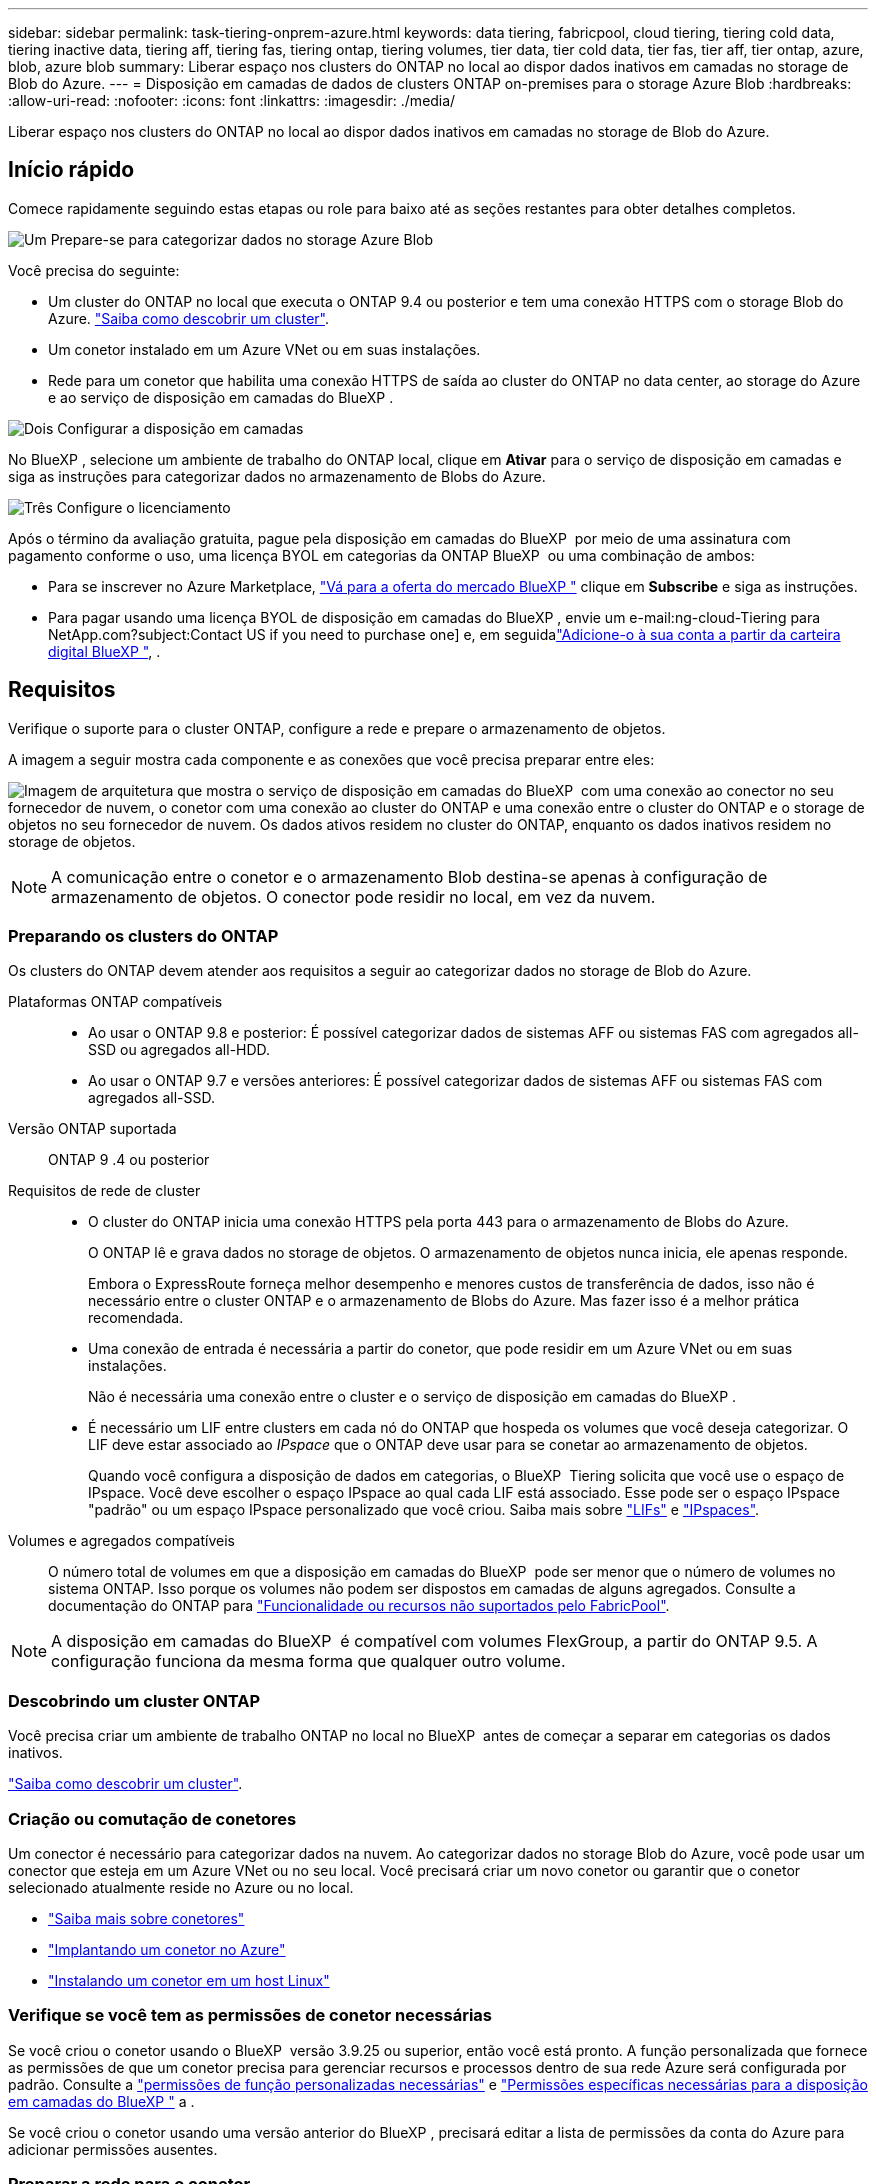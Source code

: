 ---
sidebar: sidebar 
permalink: task-tiering-onprem-azure.html 
keywords: data tiering, fabricpool, cloud tiering, tiering cold data, tiering inactive data, tiering aff, tiering fas, tiering ontap, tiering volumes, tier data, tier cold data, tier fas, tier aff, tier ontap, azure, blob, azure blob 
summary: Liberar espaço nos clusters do ONTAP no local ao dispor dados inativos em camadas no storage de Blob do Azure. 
---
= Disposição em camadas de dados de clusters ONTAP on-premises para o storage Azure Blob
:hardbreaks:
:allow-uri-read: 
:nofooter: 
:icons: font
:linkattrs: 
:imagesdir: ./media/


[role="lead"]
Liberar espaço nos clusters do ONTAP no local ao dispor dados inativos em camadas no storage de Blob do Azure.



== Início rápido

Comece rapidamente seguindo estas etapas ou role para baixo até as seções restantes para obter detalhes completos.

.image:https://raw.githubusercontent.com/NetAppDocs/common/main/media/number-1.png["Um"] Prepare-se para categorizar dados no storage Azure Blob
[role="quick-margin-para"]
Você precisa do seguinte:

[role="quick-margin-list"]
* Um cluster do ONTAP no local que executa o ONTAP 9.4 ou posterior e tem uma conexão HTTPS com o storage Blob do Azure. https://docs.netapp.com/us-en/bluexp-ontap-onprem/task-discovering-ontap.html["Saiba como descobrir um cluster"^].
* Um conetor instalado em um Azure VNet ou em suas instalações.
* Rede para um conetor que habilita uma conexão HTTPS de saída ao cluster do ONTAP no data center, ao storage do Azure e ao serviço de disposição em camadas do BlueXP .


.image:https://raw.githubusercontent.com/NetAppDocs/common/main/media/number-2.png["Dois"] Configurar a disposição em camadas
[role="quick-margin-para"]
No BlueXP , selecione um ambiente de trabalho do ONTAP local, clique em *Ativar* para o serviço de disposição em camadas e siga as instruções para categorizar dados no armazenamento de Blobs do Azure.

.image:https://raw.githubusercontent.com/NetAppDocs/common/main/media/number-3.png["Três"] Configure o licenciamento
[role="quick-margin-para"]
Após o término da avaliação gratuita, pague pela disposição em camadas do BlueXP  por meio de uma assinatura com pagamento conforme o uso, uma licença BYOL em categorias da ONTAP BlueXP  ou uma combinação de ambos:

[role="quick-margin-list"]
* Para se inscrever no Azure Marketplace, https://azuremarketplace.microsoft.com/en-us/marketplace/apps/netapp.cloud-manager?tab=Overview["Vá para a oferta do mercado BlueXP "^] clique em *Subscribe* e siga as instruções.
* Para pagar usando uma licença BYOL de disposição em camadas do BlueXP , envie um e-mail:ng-cloud-Tiering para NetApp.com?subject:Contact US if you need to purchase one] e, em seguidalink:task-licensing-cloud-tiering.html#add-bluexp-tiering-byol-licenses-to-your-account["Adicione-o à sua conta a partir da carteira digital BlueXP "], .




== Requisitos

Verifique o suporte para o cluster ONTAP, configure a rede e prepare o armazenamento de objetos.

A imagem a seguir mostra cada componente e as conexões que você precisa preparar entre eles:

image:diagram_cloud_tiering_azure.png["Imagem de arquitetura que mostra o serviço de disposição em camadas do BlueXP  com uma conexão ao conector no seu fornecedor de nuvem, o conetor com uma conexão ao cluster do ONTAP e uma conexão entre o cluster do ONTAP e o storage de objetos no seu fornecedor de nuvem. Os dados ativos residem no cluster do ONTAP, enquanto os dados inativos residem no storage de objetos."]


NOTE: A comunicação entre o conetor e o armazenamento Blob destina-se apenas à configuração de armazenamento de objetos. O conector pode residir no local, em vez da nuvem.



=== Preparando os clusters do ONTAP

Os clusters do ONTAP devem atender aos requisitos a seguir ao categorizar dados no storage de Blob do Azure.

Plataformas ONTAP compatíveis::
+
--
* Ao usar o ONTAP 9.8 e posterior: É possível categorizar dados de sistemas AFF ou sistemas FAS com agregados all-SSD ou agregados all-HDD.
* Ao usar o ONTAP 9.7 e versões anteriores: É possível categorizar dados de sistemas AFF ou sistemas FAS com agregados all-SSD.


--
Versão ONTAP suportada:: ONTAP 9 .4 ou posterior
Requisitos de rede de cluster::
+
--
* O cluster do ONTAP inicia uma conexão HTTPS pela porta 443 para o armazenamento de Blobs do Azure.
+
O ONTAP lê e grava dados no storage de objetos. O armazenamento de objetos nunca inicia, ele apenas responde.

+
Embora o ExpressRoute forneça melhor desempenho e menores custos de transferência de dados, isso não é necessário entre o cluster ONTAP e o armazenamento de Blobs do Azure. Mas fazer isso é a melhor prática recomendada.

* Uma conexão de entrada é necessária a partir do conetor, que pode residir em um Azure VNet ou em suas instalações.
+
Não é necessária uma conexão entre o cluster e o serviço de disposição em camadas do BlueXP .

* É necessário um LIF entre clusters em cada nó do ONTAP que hospeda os volumes que você deseja categorizar. O LIF deve estar associado ao _IPspace_ que o ONTAP deve usar para se conetar ao armazenamento de objetos.
+
Quando você configura a disposição de dados em categorias, o BlueXP  Tiering solicita que você use o espaço de IPspace. Você deve escolher o espaço IPspace ao qual cada LIF está associado. Esse pode ser o espaço IPspace "padrão" ou um espaço IPspace personalizado que você criou. Saiba mais sobre https://docs.netapp.com/us-en/ontap/networking/create_a_lif.html["LIFs"^] e https://docs.netapp.com/us-en/ontap/networking/standard_properties_of_ipspaces.html["IPspaces"^].



--
Volumes e agregados compatíveis:: O número total de volumes em que a disposição em camadas do BlueXP  pode ser menor que o número de volumes no sistema ONTAP. Isso porque os volumes não podem ser dispostos em camadas de alguns agregados. Consulte a documentação do ONTAP para https://docs.netapp.com/us-en/ontap/fabricpool/requirements-concept.html#functionality-or-features-not-supported-by-fabricpool["Funcionalidade ou recursos não suportados pelo FabricPool"^].



NOTE: A disposição em camadas do BlueXP  é compatível com volumes FlexGroup, a partir do ONTAP 9.5. A configuração funciona da mesma forma que qualquer outro volume.



=== Descobrindo um cluster ONTAP

Você precisa criar um ambiente de trabalho ONTAP no local no BlueXP  antes de começar a separar em categorias os dados inativos.

https://docs.netapp.com/us-en/bluexp-ontap-onprem/task-discovering-ontap.html["Saiba como descobrir um cluster"^].



=== Criação ou comutação de conetores

Um conector é necessário para categorizar dados na nuvem. Ao categorizar dados no storage Blob do Azure, você pode usar um conector que esteja em um Azure VNet ou no seu local. Você precisará criar um novo conetor ou garantir que o conetor selecionado atualmente reside no Azure ou no local.

* https://docs.netapp.com/us-en/bluexp-setup-admin/concept-connectors.html["Saiba mais sobre conetores"^]
* https://docs.netapp.com/us-en/bluexp-setup-admin/task-quick-start-connector-azure.html["Implantando um conetor no Azure"^]
* https://docs.netapp.com/us-en/bluexp-setup-admin/task-quick-start-connector-on-prem.html["Instalando um conetor em um host Linux"^]




=== Verifique se você tem as permissões de conetor necessárias

Se você criou o conetor usando o BlueXP  versão 3.9.25 ou superior, então você está pronto. A função personalizada que fornece as permissões de que um conetor precisa para gerenciar recursos e processos dentro de sua rede Azure será configurada por padrão. Consulte a https://docs.netapp.com/us-en/bluexp-setup-admin/reference-permissions-azure.html#custom-role-permissions["permissões de função personalizadas necessárias"^] e https://docs.netapp.com/us-en/bluexp-setup-admin/reference-permissions-azure.html#cloud-tiering["Permissões específicas necessárias para a disposição em camadas do BlueXP "^] a .

Se você criou o conetor usando uma versão anterior do BlueXP , precisará editar a lista de permissões da conta do Azure para adicionar permissões ausentes.



=== Preparar a rede para o conetor

Certifique-se de que o conetor tem as ligações de rede necessárias. Um conetor pode ser instalado no local ou no Azure.

.Passos
. Certifique-se de que a rede onde o conetor está instalado permite as seguintes ligações:
+
** Uma conexão HTTPS pela porta 443 ao serviço de disposição em camadas do BlueXP  e ao storage de objetos Blob do Azure (https://docs.netapp.com/us-en/bluexp-setup-admin/task-set-up-networking-azure.html#endpoints-contacted-for-day-to-day-operations["consulte a lista de endpoints"^])
** Uma conexão HTTPS pela porta 443 ao LIF de gerenciamento de cluster do ONTAP


. Se necessário, ative um ponto de extremidade do serviço VNet para o armazenamento Azure.
+
Recomenda-se um ponto de extremidade do serviço VNet para o armazenamento Azure se tiver uma ligação ExpressRoute ou VPN do seu cluster ONTAP para o VNet e pretender que a comunicação entre o conetor e o armazenamento Blob permaneça na sua rede privada virtual.





=== Preparando o armazenamento Azure Blob

Ao configurar a disposição em camadas, você precisa identificar o grupo de recursos que deseja usar e a conta de storage e o contêiner do Azure que pertencem ao grupo de recursos. Uma conta de storage permite que o BlueXP  Tiering autentique e acesse o contêiner de Blob usado para categorização de dados.

A disposição em camadas do BlueXP  é compatível com a disposição em camadas em qualquer conta de storage em qualquer região que possa ser acessada pelo conector.

A disposição em camadas do BlueXP  é compatível apenas com os tipos de contas de storage de uso geral v2 e Blob de bloco Premium.


NOTE: Se você estiver planejando configurar a disposição em camadas do BlueXP  para usar um nível de acesso de custo mais baixo para o qual seus dados em camadas serão transferidos após um determinado número de dias, não será necessário selecionar nenhuma regra de ciclo de vida ao configurar o contêiner em sua conta do Azure. A disposição em camadas do BlueXP  gerencia as transições de ciclo de vida.



== Disposição em camadas dos dados inativos do primeiro cluster para o storage Azure Blob

Depois de preparar seu ambiente Azure, comece a categorizar os dados inativos do primeiro cluster.

.O que você vai precisar
https://docs.netapp.com/us-en/bluexp-ontap-onprem/task-discovering-ontap.html["Um ambiente de trabalho no local"^].

.Passos
. Selecione o ambiente de trabalho do ONTAP no local.
. Clique em *Enable* para o serviço de categorização no painel direito.
+
Se o destino de categorização de Blob do Azure existir como um ambiente de trabalho no Canvas, você poderá arrastar o cluster para o ambiente de trabalho do Blob do Azure para iniciar o assistente de configuração.

+
image:screenshot_setup_tiering_onprem.png["Uma captura de tela que mostra a opção Habilitar que aparece no lado direito da tela depois de selecionar um ambiente de trabalho ONTAP local."]

. *Definir Nome do armazenamento de objetos*: Insira um nome para este armazenamento de objetos. Deve ser exclusivo de qualquer outro storage de objetos que você esteja usando com agregados nesse cluster.
. *Selecione Fornecedor*: Selecione *Microsoft Azure* e clique em *continuar*.
. Conclua as etapas nas páginas *Create Object Storage*:
+
.. *Grupo de recursos*: Selecione um grupo de recursos onde um contentor existente é gerenciado ou onde você gostaria de criar um novo contentor para dados em camadas e clique em *continuar*.
+
Ao usar um conetor no local, você deve inserir a assinatura do Azure que fornece acesso ao grupo de recursos.

.. *Recipiente Azure*: Selecione o botão de opção para adicionar um novo contentor Blob a uma conta de armazenamento ou para usar um contentor existente. Em seguida, selecione a conta de armazenamento e escolha o contentor existente ou insira o nome do novo contentor. Em seguida, clique em *continuar*.
+
As contas de armazenamento e contentores que aparecem nesta etapa pertencem ao grupo de recursos selecionado na etapa anterior.

.. *Ciclo de vida da camada de acesso*: A disposição em camadas do BlueXP  gerencia as transições de ciclo de vida de seus dados em camadas. Os dados começam na classe _Hot_, mas você pode criar uma regra para aplicar a classe _Cool_ aos dados após um determinado número de dias.
+
Selecione o nível de acesso para o qual você deseja transferir os dados em camadas e o número de dias antes que os dados sejam atribuídos a esse nível e clique em *continuar*. Por exemplo, a captura de tela abaixo mostra que os dados em camadas são atribuídos à classe _Cool_ da classe _Hot_ após 45 dias no armazenamento de objetos.

+
Se você escolher *manter dados neste nível de acesso*, os dados permanecerão no nível _Hot_ Access e nenhuma regra será aplicada. link:reference-azure-support.html["Consulte níveis de acesso compatíveis"^].

+
image:screenshot_tiering_lifecycle_selection_azure.png["Uma captura de tela mostrando como selecionar outro nível de acesso onde ele é atribuído aos seus dados após um determinado número de dias."]

+
Observe que a regra de ciclo de vida é aplicada a todos os contentores blob na conta de armazenamento selecionada.

.. *Rede de cluster*: Selecione o espaço IPspace que o ONTAP deve usar para se conetar ao armazenamento de objetos e clique em *continuar*.
+
A seleção do espaço de IPspace correto garante que a disposição em camadas do BlueXP  possa configurar uma conexão do ONTAP ao storage de objetos do seu provedor de nuvem.

+
Você também pode definir a largura de banda de rede disponível para carregar dados inativos para armazenamento de objetos definindo a "taxa de transferência máxima". Selecione o botão de opção *Limited* e insira a largura de banda máxima que pode ser usada ou selecione *Unlimited* para indicar que não há limite.



. Na página _volumes de nível_, selecione os volumes para os quais você deseja configurar a disposição em categorias e inicie a página Diretiva de disposição em categorias:
+
** Para selecionar todos os volumes, marque a caixa na linha de título (image:button_backup_all_volumes.png[""]) e clique em *Configurar volumes*.
** Para selecionar vários volumes, marque a caixa para cada volume (image:button_backup_1_volume.png[""]) e clique em *Configurar volumes*.
** Para selecionar um único volume, clique na linha (ou image:screenshot_edit_icon.gif["editar ícone de lápis"] ícone) do volume.
+
image:screenshot_tiering_initial_volumes.png["Uma captura de tela que mostra como selecionar um único volume, vários volumes ou todos os volumes e o botão modificar volumes selecionados."]



. Na caixa de diálogo _Política de disposição em camadas_, selecione uma política de disposição em camadas, ajuste opcionalmente os dias de resfriamento para os volumes selecionados e clique em *aplicar*.
+
link:concept-cloud-tiering.html#volume-tiering-policies["Saiba mais sobre as políticas de disposição em camadas de volume e os dias de resfriamento"].

+
image:screenshot_tiering_initial_policy_settings.png["Uma captura de tela que mostra as configurações de diretiva de disposição em camadas configuráveis."]



.Resultado
Você configurou com sucesso a disposição de dados em categorias de volumes no cluster para o storage de objetos Azure Blob.

.O que se segue?
link:task-licensing-cloud-tiering.html["Certifique-se de assinar o serviço de disposição em camadas do BlueXP "].

Você pode revisar informações sobre os dados ativos e inativos no cluster. link:task-managing-tiering.html["Saiba mais sobre como gerenciar suas configurações de disposição em camadas"].

Também é possível criar storage de objetos adicional nos casos em que você pode querer categorizar dados de certos agregados em um cluster para armazenamentos de objetos diferentes. Ou se você planeja usar o espelhamento do FabricPool onde seus dados em camadas são replicados para um armazenamento de objetos adicional. link:task-managing-object-storage.html["Saiba mais sobre como gerenciar armazenamentos de objetos"].

